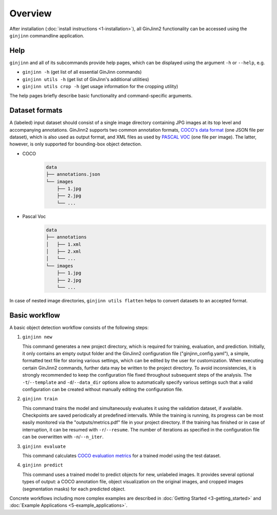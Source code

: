 .. _2-overview:

Overview
========

After installation (:doc:`install instructions <1-installation>`), all GinJinn2 functionality can be accessed using the ``ginjinn`` commandline application.

Help
----

``ginjinn`` and all of its subcommands provide help pages, which can be displayed using the argument ``-h`` or ``--help``, e.g.
    
+  ``ginjinn -h`` (get list of all essential GinJinn commands)
+  ``ginjinn utils -h`` (get list of GinJinn's additional utilities)
+  ``ginjinn utils crop -h`` (get usage information for the cropping utility)

The help pages briefly describe basic functionality and command-specific arguments.

.. _2-overview_ds_formats:

Dataset formats
---------------

A (labeled) input dataset should consist of a single image directory containing JPG images at its top level and accompanying annotations.
GinJinn2 supports two common annotation formats, `COCO's data format <https://cocodataset.org/#format-data>`_ (one JSON file per dataset), which is also used as output format, and XML files as used by `PASCAL VOC <http://host.robots.ox.ac.uk/pascal/VOC/>`_ (one file per image).
The latter, however, is only supported for bounding-box object detection.

+ COCO
    .. code-block:: none

        data
        ├── annotations.json
        └── images
            ├── 1.jpg
            ├── 2.jpg
            └── ...

+ Pascal Voc
    .. code-block:: none

        data
        ├── annotations
        │   ├── 1.xml
        │   ├── 2.xml
        │   └── ...
        └── images
            ├── 1.jpg
            ├── 2.jpg
            └── ...
            
In case of nested image directories, ``ginjinn utils flatten`` helps to convert datasets to an accepted format.

Basic workflow
--------------

A basic object detection workflow consists of the following steps:

1.  ``ginjinn new``

    This command generates a new project directory, which is required for training, evaluation, and prediction.
    Initially, it only contains an empty output folder and the GinJinn2 configuration file ("ginjinn_config.yaml"), a simple, formatted text file for storing various settings, which can be edited by the user for customization. When executing certain GinJinn2 commands, further data may be written to the project directory.
    To avoid inconsistencies, it is strongly recommended to keep the configuration file fixed throughout subsequent steps of the analysis.
    The ``-t``/``--template`` and ``-d``/``--data_dir`` options allow to automatically specify various settings such that a valid configuration can be created without manually editing the configuration file.

2.  ``ginjinn train``

    This command trains the model and simultaneously evaluates it using the validation dataset, if available.
    Checkpoints are saved periodically at predefined intervalls.
    While the training is running, its progress can be most easily monitored via the "outputs/metrics.pdf" file in your project directory.
    If the training has finished or in case of interruption, it can be resumed with ``-r``/``--resume``.
    The number of iterations as specified in the configuration file can be overwritten with ``-n``/``--n_iter``.

3.  ``ginjinn evaluate``

    This command calculates `COCO evaluation metrics <https://cocodataset.org/#detection-eval>`_ for a trained model using the test dataset.

4.  ``ginjinn predict``

    This command uses a trained model to predict objects for new, unlabeled images.
    It provides several optional types of output: a COCO annotation file, object visualization on the original images, and cropped images (segmentation masks) for each predicted object.


Concrete workflows including more complex examples are described in :doc:`Getting Started <3-getting_started>` and :doc:`Example Applications <5-example_applications>`.
